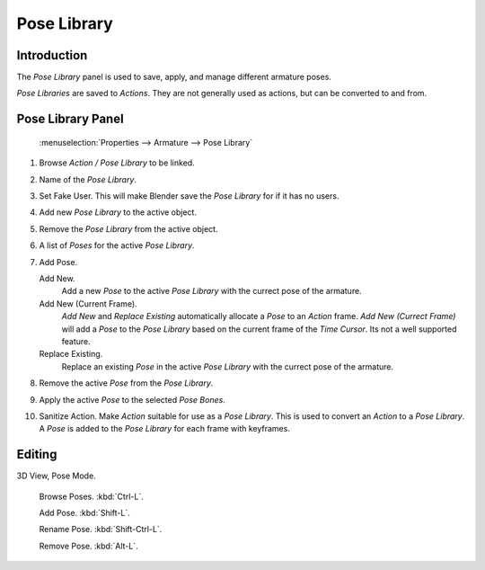 
************
Pose Library
************

Introduction
============

The *Pose Library* panel is used to save, apply, and manage different armature poses.

*Pose Libraries* are saved to *Actions*. They are not generally used as actions, but can be converted to and from.


Pose Library Panel
==================

.. figure:: /images/Pose_Library.jpg

   :menuselection:`Properties --> Armature --> Pose Library`


#. Browse *Action / Pose Library* to be linked.

#. Name of the *Pose Library*.

#. Set Fake User.
   This will make Blender save the *Pose Library* for if it has no users.

#. Add new *Pose Library* to the active object.

#. Remove the *Pose Library* from the active object.

#. A list of *Poses* for the active *Pose Library*.

#. Add Pose.

   Add New.
      Add a new *Pose* to the active *Pose Library* with the currect pose of the armature.

   Add New (Current Frame).
      *Add New* and *Replace Existing* automatically allocate a *Pose* to an *Action* frame.
      *Add New (Currect Frame)*
      will add a *Pose* to the *Pose Library* based on the current frame of the *Time Cursor*.
      Its not a well supported feature.

   Replace Existing.
      Replace an existing *Pose* in the active *Pose Library* with the currect pose of the armature.

#. Remove the active *Pose* from the *Pose Library*.

#. Apply the active *Pose* to the selected *Pose Bones*.

#. Sanitize Action. Make *Action* suitable for use as a *Pose Library*.
   This is used to convert an *Action* to a *Pose Library*.
   A *Pose* is added to the *Pose Library* for each frame with keyframes.


Editing
=======

3D View, Pose Mode.

   Browse Poses. :kbd:`Ctrl-L`.

   Add Pose. :kbd:`Shift-L`.

   Rename Pose. :kbd:`Shift-Ctrl-L`.

   Remove Pose. :kbd:`Alt-L`.
